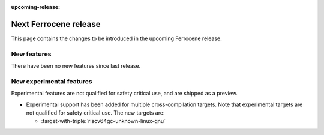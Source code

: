 .. SPDX-License-Identifier: MIT OR Apache-2.0
   SPDX-FileCopyrightText: The Ferrocene Developers

:upcoming-release:

Next Ferrocene release
======================

This page contains the changes to be introduced in the upcoming Ferrocene
release.

New features
------------

There have been no new features since last release.

New experimental features
-------------------------

Experimental features are not qualified for safety critical use, and are
shipped as a preview.

* Experimental support has been added for multiple cross-compilation targets.
  Note that experimental targets are not qualified for safety critical use. The
  new targets are:

  * :target-with-triple:`riscv64gc-unknown-linux-gnu`